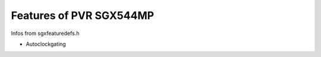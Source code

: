 Features of PVR SGX544MP
========================





Infos from sgxfeaturedefs.h

- Autoclockgating

